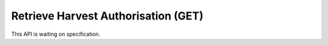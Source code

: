 Retrieve Harvest Authorisation (GET)
====================================

This API is waiting on specification.